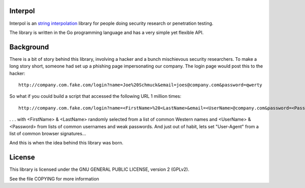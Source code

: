 
Interpol
========

Interpol is an `string interpolation <https://en.wikipedia.org/wiki/String_interpolation>`_
library for people doing security research or penetration testing.

The library is written in the Go programming language and has a very simple yet flexible API.


Background
==========

There is a bit of story behind this library, involving a hacker and a bunch mischievous security researchers.
To make a long story short, someone had set up a phishing page impersonating our company. The login page would post this to the hacker::

    http://company.com.fake.com/login?name=Joe%20Schmuck&email=joes@company.com&password=qwerty


So what if you could build a script that accessed the following URL 1 million times::

    http://company.com.fake.com/login?name=<FirstName>%20<LastName>&email=<UserName>@company.com&password=<Password>

. . . with <FirstName> & <LastName> randomly selected from a list of common Western names and <UserName> & <Password> from lists of common usernames and weak passwords.
And just out of habit, lets set "User-Agent" from a list of common browser signatures...


And this is when the idea behind this library was born.


License
=======

This library is licensed under the GNU GENERAL PUBLIC LICENSE, version 2 (GPLv2).

See the file COPYING for more information


